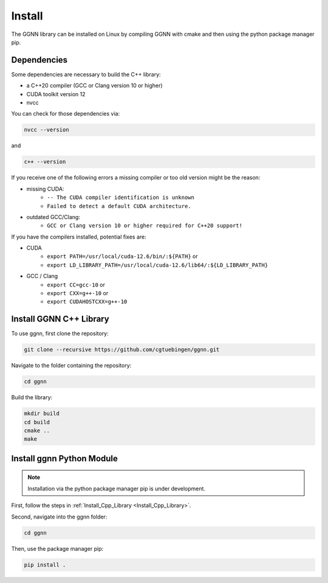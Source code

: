 Install
=======

The GGNN library can be installed on Linux by compiling GGNN with cmake and then using the python package manager pip.

Dependencies
------------

Some dependencies are necessary to build the C++ library:

- a C++20 compiler (GCC or Clang version 10 or higher)
- CUDA toolkit version 12
- nvcc

You can check for those dependencies via:

.. code-block:: console

   nvcc --version

and 

.. code-block:: console

   c++ --version

If you receive one of the following errors a missing compiler or too old version might be the reason:

- missing CUDA:
   - ``-- The CUDA compiler identification is unknown``
   - ``Failed to detect a default CUDA architecture.``
- outdated GCC/Clang:
   - ``GCC or Clang version 10 or higher required for C++20 support!``

If you have the compilers installed, potential fixes are:

- CUDA
   - ``export PATH=/usr/local/cuda-12.6/bin/:${PATH}`` or
   - ``export LD_LIBRARY_PATH=/usr/local/cuda-12.6/lib64/:${LD_LIBRARY_PATH}``
- GCC / Clang
   - ``export CC=gcc-10`` or
   - ``export CXX=g++-10`` or
   - ``export CUDAHOSTCXX=g++-10``


.. _Install_Cpp_Library:

Install GGNN C++ Library
------------------------

To use ggnn, first clone the repository:

.. code-block:: console

   git clone --recursive https://github.com/cgtuebingen/ggnn.git

Navigate to the folder containing the repository:

.. code-block:: console

   cd ggnn

Build the library:

.. code-block:: console

   mkdir build
   cd build
   cmake ..
   make


Install ggnn Python Module
---------------------------

.. note::
   Installation via the python package manager pip is under development.

First, follow the steps in :ref:`Install_Cpp_Library <Install_Cpp_Library>`.

Second, navigate into the ggnn folder:

.. code-block:: console

   cd ggnn

Then, use the package manager pip: 

.. code-block:: console

   pip install .
